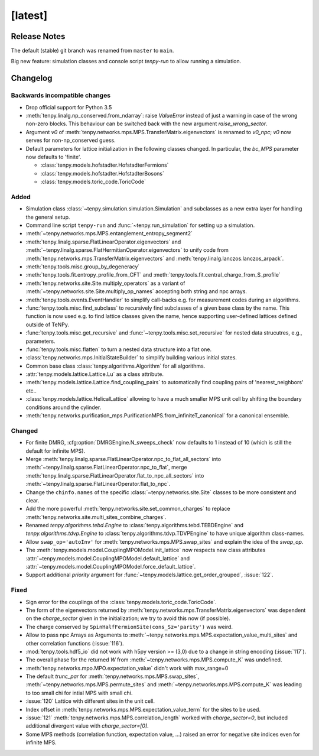[latest]
========

Release Notes
-------------
The default (stable) git branch was renamed from ``master`` to ``main``.

Big new feature: simulation classes and console script `tenpy-run` to allow running a simulation.


Changelog
---------

Backwards incompatible changes
^^^^^^^^^^^^^^^^^^^^^^^^^^^^^^
- Drop official support for Python 3.5
- :meth:`tenpy.linalg.np_conserved.from_ndarray`: raise `ValueError` instead of just a warning in case of the wrong
  non-zero blocks. This behaviour can be switched back with the new argument `raise_wrong_sector`.
- Argument `v0` of :meth:`tenpy.networks.mps.MPS.TransferMatrix.eigenvectors` is renamed to `v0_npc`; `v0` now serves for non-np_conserved guess.
- Default parameters for lattice initialization in the following classes changed.
  In particular, the `bc_MPS` parameter now defaults to 'finite'.

  - :class:`tenpy.models.hofstadter.HofstadterFermions`
  - :class:`tenpy.models.hofstadter.HofstadterBosons`
  - :class:`tenpy.models.toric_code.ToricCode`


Added
^^^^^
- Simulation class :class:`~tenpy.simulation.simulation.Simulation` and subclasses as a new extra layer for handling the general setup.
- Command line script ``tenpy-run`` and :func:`~tenpy.run_simulation` for setting up a simulation.
- :meth:`~tenpy.networks.mps.MPS.entanglement_entropy_segment2`
- :meth:`tenpy.linalg.sparse.FlatLinearOperator.eigenvectors` and :meth:`~tenpy.linalg.sparse.FlatHermitianOperator.eigenvectors` to unify
  code from :meth:`tenpy.networks.mps.TransferMatrix.eigenvectors` and :meth:`tenpy.linalg.lanczos.lanczos_arpack`.
- :meth:`tenpy.tools.misc.group_by_degeneracy`
- :meth:`tenpy.tools.fit.entropy_profile_from_CFT` and :meth:`tenpy.tools.fit.central_charge_from_S_profile`
- :meth:`tenpy.networks.site.Site.multiply_operators` as a variant of :meth:`~tenpy.networks.site.Site.multiply_op_names` accepting both string and npc arrays.
- :meth:`tenpy.tools.events.EventHandler` to simplify call-backs e.g. for measurement codes during an algorithms.
- :func:`tenpy.tools.misc.find_subclass` to recursively find subclasses of a given base class by the name.
  This function is now used e.g. to find lattice classes given the name, hence supporting user-defined lattices defined outside of TeNPy.
- :func:`tenpy.tools.misc.get_recursive` and :func:`~tenpy.tools.misc.set_recursive` for nested data strucutres, e.g., parameters.
- :func:`tenpy.tools.misc.flatten` to turn a nested data structure into a flat one.
- :class:`tenpy.networks.mps.InitialStateBuilder` to simplify building various initial states.
- Common base class :class:`tenpy.algorithms.Algorithm` for all algorithms.
- :attr:`tenpy.models.lattice.Lattice.Lu` as a class attribute.
- :meth:`tenpy.models.lattice.Lattice.find_coupling_pairs` to automatically find coupling pairs of 'nearest_neighbors' etc..
- :class:`tenpy.models.lattice.HelicalLattice` allowing to have a much smaller MPS unit cell by shifting the boundary conditions around the cylinder.
- :meth:`tenpy.networks.purification_mps.PurificationMPS.from_infiniteT_canonical` for a canonical ensemble.

Changed
^^^^^^^
- For finite DMRG, :cfg:option:`DMRGEngine.N_sweeps_check` now defaults to 1 instead of 10 (which is still the default for infinite MPS).
- Merge :meth:`tenpy.linalg.sparse.FlatLinearOperator.npc_to_flat_all_sectors` into :meth:`~tenpy.linalg.sparse.FlatLinearOperator.npc_to_flat`,
  merge :meth:`tenpy.linalg.sparse.FlatLinearOperator.flat_to_npc_all_sectors` into :meth:`~tenpy.linalg.sparse.FlatLinearOperator.flat_to_npc`.
- Change the ``chinfo.names`` of the specific :class:`~tenpy.networks.site.Site` classes to be more consistent and clear.
- Add the more powerful :meth:`tenpy.networks.site.set_common_charges` to replace :meth:`tenpy.networks.site.multi_sites_combine_charges`.
- Renamed `tenpy.algorithms.tebd.Engine` to :class:`tenpy.algorithms.tebd.TEBDEngine` and
  `tenpy.algorithms.tdvp.Engine` to :class:`tenpy.algorithms.tdvp.TDVPEngine` to have unique algorithm class-names.
- Allow ``swap_op='autoInv'`` for :meth:`tenpy.networks.mps.MPS.swap_sites` and explain the idea of the `swap_op`.
- The :meth:`tenpy.models.model.CouplingMPOModel.init_lattice` now respects new class attributes 
  :attr:`~tenpy.models.model.CouplingMPOModel.default_lattice` and
  :attr:`~tenpy.models.model.CouplingMPOModel.force_default_lattice`.
- Support additional `priority` argument for :func:`~tenpy.models.lattice.get_order_grouped`, :issue:`122`.

Fixed
^^^^^
- Sign error for the couplings of the :class:`tenpy.models.toric_code.ToricCode`.
- The form of the eigenvectors returned by :meth:`tenpy.networks.mps.TransferMatrix.eigenvectors` 
  was dependent on the `charge_sector` given in the initialization; we try to avoid this now (if possible).
- The charge conserved by ``SpinHalfFermionSite(cons_Sz='parity')`` was weird.
- Allow to pass npc Arrays as Arguments to :meth:`~tenpy.networks.mps.MPS.expectation_value_multi_sites` and
  other correlation functions (:issue:`116`).
- :mod:`tenpy.tools.hdf5_io` did not work with h5py version >= (3,0) due to a change in string encoding (:issue:`117`).
- The overall phase for the returned `W` from :meth:`~tenpy.networks.mps.MPS.compute_K` was undefined.
- :meth:`tenpy.networks.mpo.MPO.expectation_value` didn't work with max_range=0
- The default `trunc_par` for :meth:`tenpy.networks.mps.MPS.swap_sites`, :meth:`~tenpy.networks.mps.MPS.permute_sites` and :meth:`~tenpy.networks.mps.MPS.compute_K` was leading to too small chi for intial MPS with small chi.
- :issue:`120` Lattice with different sites in the unit cell.
- Index offset in :meth:`tenpy.networks.mps.MPS.expectation_value_term` for the sites to be used.
- :issue:`121` :meth:`tenpy.networks.mps.MPS.correlation_length` worked with `charge_sector=0`, but included additional divergent value with `charge_sector=[0]`.
- Some MPS methods (correlation function, expectation value, ...) raised an error for negative site indices even for infinite MPS.
